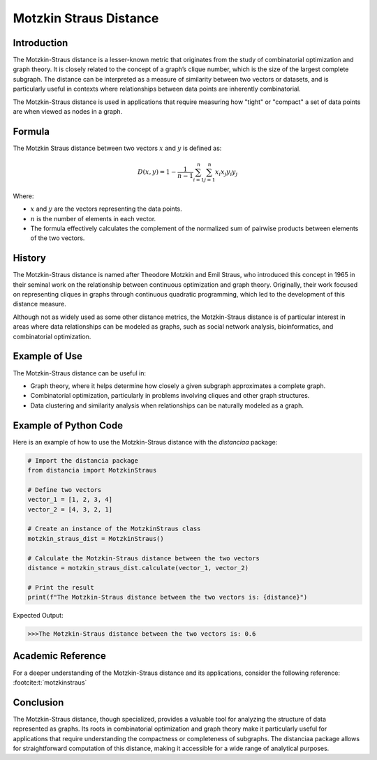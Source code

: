 Motzkin Straus Distance
========================

Introduction
------------

The Motzkin-Straus distance is a lesser-known metric that originates from the study of combinatorial optimization and graph theory. It is closely related to the concept of a graph’s clique number, which is the size of the largest complete subgraph. The distance can be interpreted as a measure of similarity between two vectors or datasets, and is particularly useful in contexts where relationships between data points are inherently combinatorial.

The Motzkin-Straus distance is used in applications that require measuring how "tight" or "compact" a set of data points are when viewed as nodes in a graph.

Formula
-------

The Motzkin Straus distance between two vectors :math:`x` and :math:`y` is defined as:

.. math::

    D(x, y) = 1 - \frac{1}{n-1} \sum_{i=1}^{n} \sum_{j=1}^{n} x_i x_j y_i y_j

Where:

- :math:`x` and :math:`y` are the vectors representing the data points.

- :math:`n` is the number of elements in each vector.

- The formula effectively calculates the complement of the normalized sum of pairwise products between elements of the two vectors.

History
-------

The Motzkin-Straus distance is named after Theodore Motzkin and Emil Straus, who introduced this concept in 1965 in their seminal work on the relationship between continuous optimization and graph theory. Originally, their work focused on representing cliques in graphs through continuous quadratic programming, which led to the development of this distance measure.

Although not as widely used as some other distance metrics, the Motzkin-Straus distance is of particular interest in areas where data relationships can be modeled as graphs, such as social network analysis, bioinformatics, and combinatorial optimization.

Example of Use
--------------

The Motzkin-Straus distance can be useful in:

- Graph theory, where it helps determine how closely a given subgraph approximates a complete graph.

- Combinatorial optimization, particularly in problems involving cliques and other graph structures.

- Data clustering and similarity analysis when relationships can be naturally modeled as a graph.

Example of Python Code
----------------------

Here is an example of how to use the Motzkin-Straus distance with the `distanciaa` package:

.. code-block:: python

    # Import the distancia package
    from distancia import MotzkinStraus

    # Define two vectors
    vector_1 = [1, 2, 3, 4]
    vector_2 = [4, 3, 2, 1]

    # Create an instance of the MotzkinStraus class
    motzkin_straus_dist = MotzkinStraus()

    # Calculate the Motzkin-Straus distance between the two vectors
    distance = motzkin_straus_dist.calculate(vector_1, vector_2)

    # Print the result
    print(f"The Motzkin-Straus distance between the two vectors is: {distance}")

Expected Output:

.. code-block:: bash


    >>>The Motzkin-Straus distance between the two vectors is: 0.6
      
Academic Reference
------------------
      
For a deeper understanding of the Motzkin-Straus distance and its applications, consider the following reference: :footcite:t:`motzkinstraus`

.. footbibliography::

    

Conclusion
----------
The Motzkin-Straus distance, though specialized, provides a valuable tool for analyzing the structure of data represented as graphs. Its roots in combinatorial optimization and graph theory make it particularly useful for applications that require understanding the compactness or completeness of subgraphs. The distanciaa package allows for straightforward computation of this distance, making it accessible for a wide range of analytical purposes.
